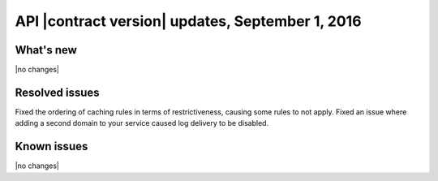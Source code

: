 API |contract version| updates, September 1, 2016
~~~~~~~~~~~~~~~~~~~~~~~~~~~~~~~~~~~~~~~~~~~~~~~~~

What's new
----------

|no changes|

Resolved issues
---------------

Fixed the ordering of caching rules in terms of restrictiveness, causing some rules to not apply.
Fixed an issue where adding a second domain to your service caused log delivery to be disabled.

Known issues
------------

|no changes|
